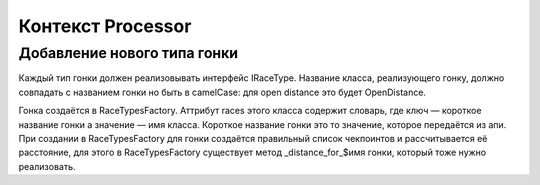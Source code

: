 Контекст Processor
==================

Добавление нового типа гонки
----------------------------
Каждый тип гонки должен реализовывать интерфейс IRaceType.
Название класса, реализующего гонку, должно совпадать с названием гонки но
быть в camelCase: для open distance это будет OpenDistance.

Гонка создаётся в RaceTypesFactory. Аттрибут races этого класса содержит
словарь, где ключ — короткое название гонки а значение — имя класса.
Короткое название гонки это то значение, которое передаётся из апи.
При создании в RaceTypesFactory для гонки создаётся правильный список
чекпоинтов и рассчитывается её расстояние, для этого в RaceTypesFactory
существует метод _distance_for_$имя гонки, который тоже нужно реализовать.
